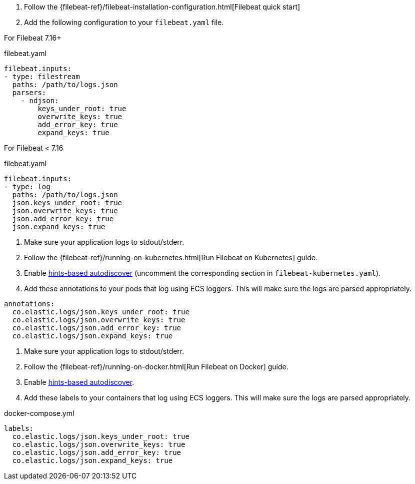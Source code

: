 // tag::logs[]

. Follow the {filebeat-ref}/filebeat-installation-configuration.html[Filebeat quick start]
. Add the following configuration to your `filebeat.yaml` file.

For Filebeat 7.16+

[source,yaml]
.filebeat.yaml
----
filebeat.inputs:
- type: filestream
  paths: /path/to/logs.json
  parsers:
    - ndjson:
        keys_under_root: true
        overwrite_keys: true
        add_error_key: true
        expand_keys: true
----

For Filebeat < 7.16

[source,yaml]
.filebeat.yaml
----
filebeat.inputs:
- type: log
  paths: /path/to/logs.json
  json.keys_under_root: true
  json.overwrite_keys: true
  json.add_error_key: true
  json.expand_keys: true
----
// end::logs[]


// tag::kubernetes[]
. Make sure your application logs to stdout/stderr.
. Follow the {filebeat-ref}/running-on-kubernetes.html[Run Filebeat on Kubernetes] guide.
. Enable https://www.elastic.co/guide/en/beats/filebeat/current/configuration-autodiscover-hints.html[hints-based autodiscover] (uncomment the corresponding section in `filebeat-kubernetes.yaml`).
. Add these annotations to your pods that log using ECS loggers.
  This will make sure the logs are parsed appropriately.

[source,yaml]
----
annotations:
  co.elastic.logs/json.keys_under_root: true
  co.elastic.logs/json.overwrite_keys: true
  co.elastic.logs/json.add_error_key: true
  co.elastic.logs/json.expand_keys: true
----
// end::kubernetes[]


// tag::docker[]
. Make sure your application logs to stdout/stderr.
. Follow the {filebeat-ref}/running-on-docker.html[Run Filebeat on Docker] guide.
. Enable https://www.elastic.co/guide/en/beats/filebeat/current/configuration-autodiscover-hints.html[hints-based autodiscover].
. Add these labels to your containers that log using ECS loggers.
  This will make sure the logs are parsed appropriately.

[source,yaml]
.docker-compose.yml
----
labels:
  co.elastic.logs/json.keys_under_root: true
  co.elastic.logs/json.overwrite_keys: true
  co.elastic.logs/json.add_error_key: true
  co.elastic.logs/json.expand_keys: true
----
// end::docker[]

